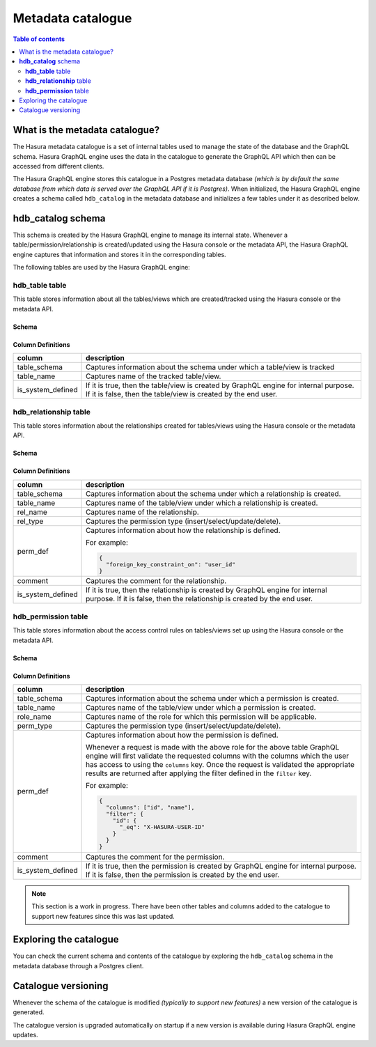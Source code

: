 .. meta::
   :description: Hasura metadata catalogue
   :keywords: hasura, docs, metadata catalogue, how it works

.. _hasura_metadata_schema:

Metadata catalogue
==================

.. contents:: Table of contents
  :backlinks: none
  :depth: 2
  :local:

What is the metadata catalogue?
-------------------------------

The Hasura metadata catalogue is a set of internal tables used to manage the state of the database and the
GraphQL schema. Hasura GraphQL engine uses the data in the catalogue to generate the GraphQL API
which then can be accessed from different clients.

The Hasura GraphQL engine stores this catalogue in a Postgres metadata database *(which is by default the same database
from which data is served over the GraphQL API if it is Postgres)*. When initialized, the Hasura GraphQL engine creates a
schema called ``hdb_catalog`` in the metadata database and initializes a few tables under it as described below.

**hdb_catalog** schema
----------------------

This schema is created by the Hasura GraphQL engine to manage its internal state. Whenever a
table/permission/relationship is created/updated using the Hasura console or the metadata API, the Hasura GraphQL engine
captures that information and stores it in the corresponding tables.

The following tables are used by the Hasura GraphQL engine:

**hdb_table** table
^^^^^^^^^^^^^^^^^^^

This table stores information about all the tables/views which are created/tracked using the Hasura console or
the metadata API.

Schema
""""""

.. thumbnail:: /img/graphql/core/engine-internals/hdb_table.jpg
  :width: 30%
  :alt: hdb_table schema

Column Definitions
""""""""""""""""""
+---------------------+------------------------------------------------------------------------------------------+
| column              | description                                                                              |
+=====================+==========================================================================================+
| table_schema        | Captures information about the schema under which a table/view is tracked                |
+---------------------+------------------------------------------------------------------------------------------+
| table_name          | Captures name of the tracked table/view.                                                 |
+---------------------+------------------------------------------------------------------------------------------+
| is_system_defined   | If it is true, then the table/view is created by GraphQL engine for internal purpose.    |
|                     | If it is false, then the table/view is created by the end user.                          |
+---------------------+------------------------------------------------------------------------------------------+

**hdb_relationship** table
^^^^^^^^^^^^^^^^^^^^^^^^^^

This table stores information about the relationships created for tables/views using the Hasura console or
the metadata API.

Schema
""""""

.. thumbnail:: /img/graphql/core/engine-internals/hdb_relationship.jpg
  :width: 30%
  :alt: hdb_relationship schema

Column Definitions
""""""""""""""""""

+---------------------+------------------------------------------------------------------------------------------+
| column              | description                                                                              |
+=====================+==========================================================================================+
| table_schema        | Captures information about the schema under which a relationship is created.             |
+---------------------+------------------------------------------------------------------------------------------+
| table_name          | Captures name of the table/view under which a relationship is created.                   |
+---------------------+------------------------------------------------------------------------------------------+
| rel_name            | Captures name of the relationship.                                                       |
+---------------------+------------------------------------------------------------------------------------------+
| rel_type            | Captures the permission type (insert/select/update/delete).                              |
+---------------------+------------------------------------------------------------------------------------------+
| perm_def            | Captures information about how the relationship is defined.                              |
|                     |                                                                                          |
|                     | For example:                                                                             |
|                     |                                                                                          |
|                     | .. code-block:: json                                                                     |
|                     |                                                                                          |
|                     |   {                                                                                      |
|                     |     "foreign_key_constraint_on": "user_id"                                               |
|                     |   }                                                                                      |
+---------------------+------------------------------------------------------------------------------------------+
| comment             | Captures the comment for the relationship.                                               |
+---------------------+------------------------------------------------------------------------------------------+
| is_system_defined   | If it is true, then the relationship is created by GraphQL engine for internal purpose.  |
|                     | If it is false, then the relationship is created by the end user.                        |
+---------------------+------------------------------------------------------------------------------------------+


**hdb_permission** table
^^^^^^^^^^^^^^^^^^^^^^^^

This table stores information about the access control rules on tables/views set up using the Hasura console or
the metadata API.

Schema
""""""

.. thumbnail:: /img/graphql/core/engine-internals/hdb_permission.jpg
  :width: 30%
  :alt: hdb_permission schema

Column Definitions
""""""""""""""""""
+---------------------+------------------------------------------------------------------------------------------+
| column              | description                                                                              |
+=====================+==========================================================================================+
| table_schema        | Captures information about the schema under which a permission is created.               |
+---------------------+------------------------------------------------------------------------------------------+
| table_name          | Captures name of the table/view under which a permission is created.                     |
+---------------------+------------------------------------------------------------------------------------------+
| role_name           | Captures name of the role for which this permission will be applicable.                  |
+---------------------+------------------------------------------------------------------------------------------+
| perm_type           | Captures the permission type (insert/select/update/delete).                              |
+---------------------+------------------------------------------------------------------------------------------+
| perm_def            | Captures information about how the permission is defined.                                |
|                     |                                                                                          |
|                     | Whenever a request is made with the above role for the above table GraphQL engine        |
|                     | will first validate the requested columns with the columns which the user has access to  |
|                     | using the ``columns`` key.                                                               |
|                     | Once the request is validated the appropriate results are returned after applying the    |
|                     | filter defined in the ``filter`` key.                                                    |
|                     |                                                                                          |
|                     | For example:                                                                             |
|                     |                                                                                          |
|                     | .. code-block:: json                                                                     |
|                     |                                                                                          |
|                     |   {                                                                                      |
|                     |     "columns": ["id", "name"],                                                           |
|                     |     "filter": {                                                                          |
|                     |       "id": {                                                                            |
|                     |         "_eq": "X-HASURA-USER-ID"                                                        |
|                     |       }                                                                                  |
|                     |     }                                                                                    |
|                     |   }                                                                                      |
+---------------------+------------------------------------------------------------------------------------------+
| comment             | Captures the comment for the permission.                                                 |
+---------------------+------------------------------------------------------------------------------------------+
| is_system_defined   | If it is true, then the permission is created by GraphQL engine for internal purpose. If |
|                     | it is false, then the permission is created by the end user.                             |
+---------------------+------------------------------------------------------------------------------------------+

.. note::

  This section is a work in progress. There have been other tables and columns added to the catalogue to
  support new features since this was last updated.

Exploring the catalogue
-----------------------

You can check the current schema and contents of the catalogue by exploring the ``hdb_catalog``
schema in the metadata database through a Postgres client.

Catalogue versioning
--------------------

Whenever the schema of the catalogue is modified *(typically to support new features)* a new version of the
catalogue is generated.

The catalogue version is upgraded automatically on startup if a new version is available during Hasura GraphQL engine
updates.
